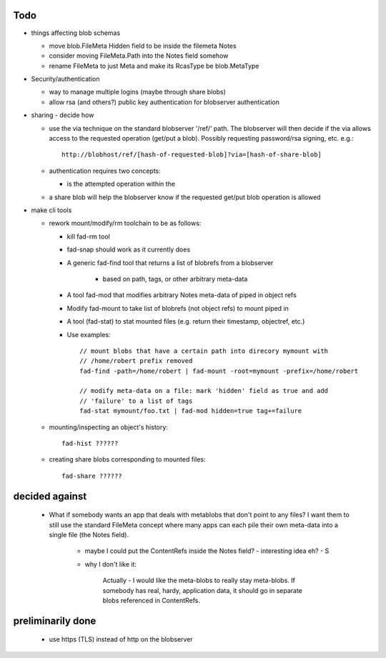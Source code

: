 
Todo
----

* things affecting blob schemas

  - move blob.FileMeta Hidden field to be inside the filemeta Notes

  - consider moving FileMeta.Path into the Notes field somehow

  - rename FileMeta to just Meta and make its RcasType be blob.MetaType

* Security/authentication

  - way to manage multiple logins (maybe through share blobs)

  - allow rsa (and others?) public key authentication for blobserver
    authentication

* sharing - decide how

  - use the via technique on the standard blobserver '/ref/' path. The
    blobserver will then decide if the via allows access to the requested
    operation (get/put a blob). Possibly requesting password/rsa signing,
    etc. e.g.::
      
      http://blobhost/ref/[hash-of-requested-blob]?via=[hash-of-share-blob]

  - authentication requires two concepts:

    * is the attempted operation within the 

  - a share blob will help the blobserver know if the requested get/put
    blob operation is allowed

* make cli tools

  - rework mount/modify/rm toolchain to be as follows:

    - kill fad-rm tool

    - fad-snap should work as it currently does

    - A generic fad-find tool that returns a list of blobrefs from a blobserver

       * based on path, tags, or other arbitrary meta-data

    - A tool fad-mod that modifies arbitrary Notes meta-data of piped in object refs

    - Modify fad-mount to take list of blobrefs (not object refs) to mount piped in

    - A tool (fad-stat) to stat mounted files (e.g. return their timestamp, objectref,
      etc.)

    - Use examples::

        // mount blobs that have a certain path into direcory mymount with
        // /home/robert prefix removed
        fad-find -path=/home/robert | fad-mount -root=mymount -prefix=/home/robert

        // modify meta-data on a file: mark 'hidden' field as true and add
        // 'failure' to a list of tags
        fad-stat mymount/foo.txt | fad-mod hidden=true tag+=failure

  - mounting/inspecting an object's history::

      fad-hist ??????

  - creating share blobs corresponding to mounted files::

      fad-share ??????

decided against
---------------

  - What if somebody wants an app that deals with metablobs that don't point to
    any files? I want them to still use the standard FileMeta concept where
    many apps can each pile their own meta-data into a single file (the Notes
    field).

      * maybe I could put the ContentRefs inside the Notes field? - interesting
        idea eh? - S

      * why I don't like it:

          Actually - I would like the meta-blobs to really stay meta-blobs.
          If somebody has real, hardy, application data, it should go in
          separate blobs referenced in ContentRefs.

preliminarily done
------------------

  - use https (TLS) instead of http on the blobserver


